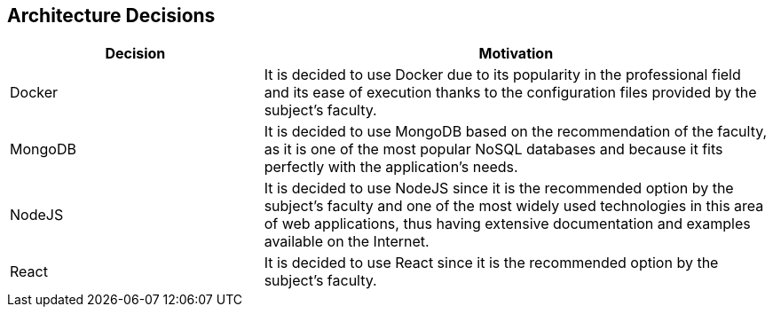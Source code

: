 ifndef::imagesdir[:imagesdir: ../images]

[[section-design-decisions]]
== Architecture Decisions




[options="header",cols="1,2"]
|===
|Decision|Motivation
| Docker | It is decided to use Docker due to its popularity in the professional field and its ease of execution thanks to the configuration files provided by the subject's faculty.
| MongoDB | It is decided to use MongoDB based on the recommendation of the faculty, as it is one of the most popular NoSQL databases and because it fits perfectly with the application's needs.
| NodeJS | It is decided to use NodeJS since it is the recommended option by the subject's faculty and one of the most widely used technologies in this area of web applications, thus having extensive documentation and examples available on the Internet.
| React | It is decided to use React since it is the recommended option by the subject's faculty.
|===
